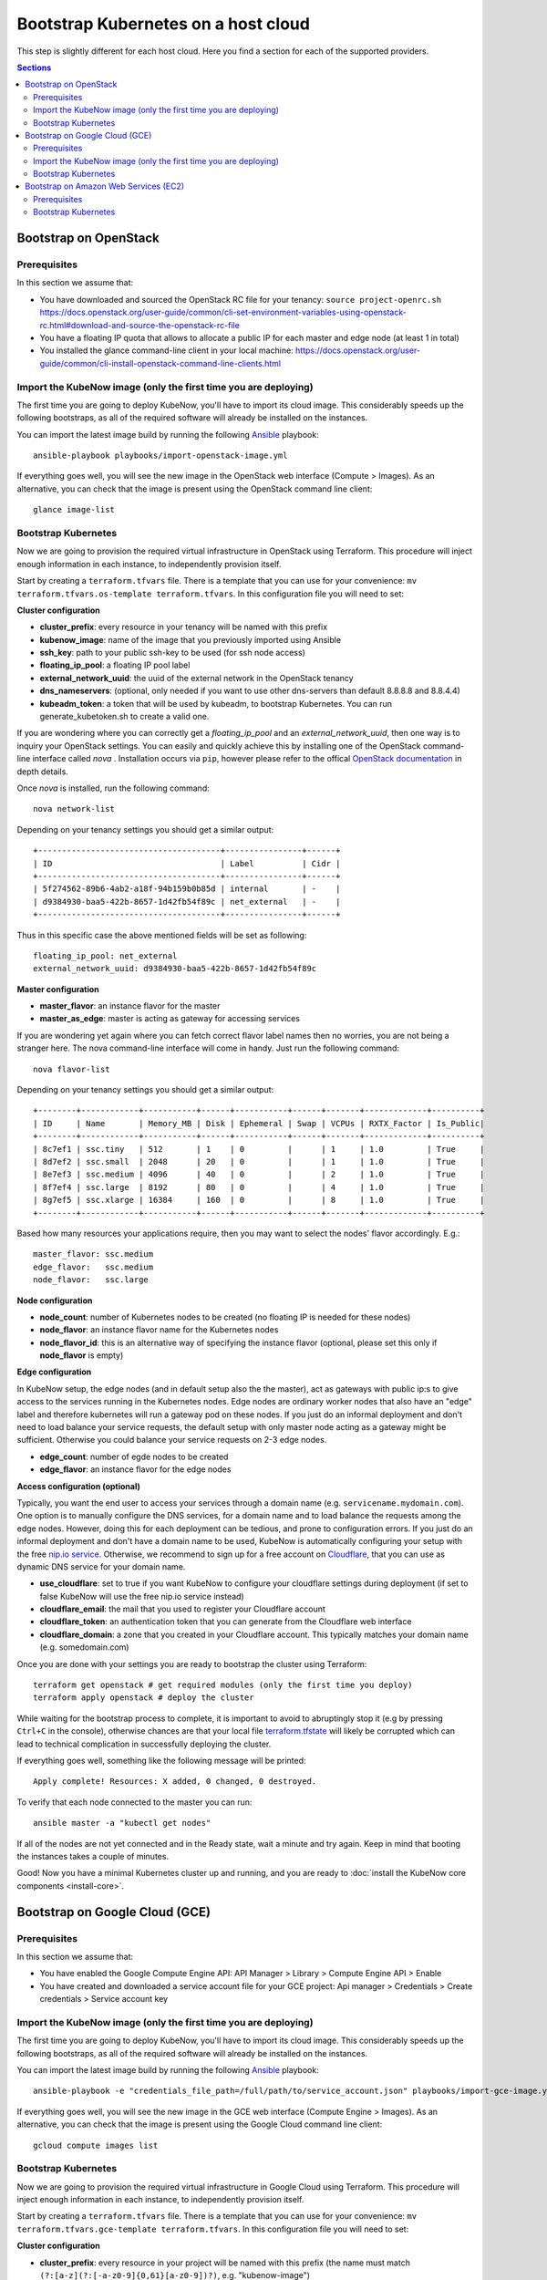 Bootstrap Kubernetes on a host cloud
====================================

This step is slightly different for each host cloud. Here you find a section for each of the supported providers.

.. contents:: Sections
  :depth: 2

Bootstrap on OpenStack
----------------------

Prerequisites
~~~~~~~~~~~~~

In this section we assume that:

- You have downloaded and sourced the OpenStack RC file for your tenancy: ``source project-openrc.sh`` https://docs.openstack.org/user-guide/common/cli-set-environment-variables-using-openstack-rc.html#download-and-source-the-openstack-rc-file
- You have a floating IP quota that allows to allocate a public IP for each master and edge node (at least 1 in total)
- You installed the glance command-line client in your local machine: https://docs.openstack.org/user-guide/common/cli-install-openstack-command-line-clients.html

Import the KubeNow image (only the first time you are deploying)
~~~~~~~~~~~~~~~~~~~~~~~~~~~~~~~~~~~~~~~~~~~~~~~~~~~~~~~~~~~~~~~~

The first time you are going to deploy KubeNow, you'll have to import its cloud image. This considerably speeds up the following bootstraps, as all of the required software will already be installed on the instances.

You can import the latest image build by running the following `Ansible <http://ansible.com>`_ playbook::

  ansible-playbook playbooks/import-openstack-image.yml

If everything goes well, you will see the new image in the OpenStack web interface (Compute > Images). As an alternative, you can check that the image is present using the OpenStack command line client::

  glance image-list

Bootstrap Kubernetes
~~~~~~~~~~~~~~~~~~~~

Now we are going to provision the required virtual infrastructure in OpenStack using Terraform. This procedure will inject enough information in each instance, to independently provision itself.

Start by creating a ``terraform.tfvars`` file. There is a template that you can use for your convenience: ``mv terraform.tfvars.os-template terraform.tfvars``. In this configuration file you will need to set:

**Cluster configuration**

- **cluster_prefix**: every resource in your tenancy will be named with this prefix
- **kubenow_image**: name of the image that you previously imported using Ansible
- **ssh_key**: path to your public ssh-key to be used (for ssh node access)
- **floating_ip_pool**: a floating IP pool label
- **external_network_uuid**: the uuid of the external network in the OpenStack tenancy
- **dns_nameservers**: (optional, only needed if you want to use other dns-servers than default 8.8.8.8 and 8.8.4.4)
- **kubeadm_token**: a token that will be used by kubeadm, to bootstrap Kubernetes. You can run generate_kubetoken.sh to create a valid one.

If you are wondering where you can correctly get a `floating_ip_pool` and an `external_network_uuid`, then one way is to inquiry your OpenStack settings. You can easily and quickly achieve this by installing one of the OpenStack command-line interface called `nova` . Installation occurs via ``pip``, however please refer to the offical `OpenStack documentation <https://docs.openstack.org/user-guide/common/cli-install-openstack-command-line-clients.html>`_ in depth details.

Once `nova` is installed, run the following command::
    
    nova network-list

Depending on your tenancy settings you should get a similar output::

    +--------------------------------------+----------------+------+
    | ID                                   | Label          | Cidr |
    +--------------------------------------+----------------+------+
    | 5f274562-89b6-4ab2-a18f-94b159b0b85d | internal       | -    |
    | d9384930-baa5-422b-8657-1d42fb54f89c | net_external   | -    |
    +--------------------------------------+----------------+------+

Thus in this specific case the above mentioned fields will be set as following::

    floating_ip_pool: net_external
    external_network_uuid: d9384930-baa5-422b-8657-1d42fb54f89c

**Master configuration**

- **master_flavor**: an instance flavor for the master
- **master_as_edge**: master is acting as gateway for accessing services

If you are wondering yet again where you can fetch correct flavor label names then no worries, you are not being a stranger here. The nova command-line interface will come in handy. Just run the following command::

    nova flavor-list
    
Depending on your tenancy settings you should get a similar output::

    +--------+------------+-----------+------+-----------+------+-------+-------------+----------+
    | ID     | Name       | Memory_MB | Disk | Ephemeral | Swap | VCPUs | RXTX_Factor | Is_Public|
    +--------+------------+-----------+------+-----------+------+-------+-------------+----------+
    | 8c7ef1 | ssc.tiny   | 512       | 1    | 0         |      | 1     | 1.0         | True     |
    | 8d7ef2 | ssc.small  | 2048      | 20   | 0         |      | 1     | 1.0         | True     |
    | 8e7ef3 | ssc.medium | 4096      | 40   | 0         |      | 2     | 1.0         | True     |
    | 8f7ef4 | ssc.large  | 8192      | 80   | 0         |      | 4     | 1.0         | True     |
    | 8g7ef5 | ssc.xlarge | 16384     | 160  | 0         |      | 8     | 1.0         | True     |
    +--------+------------+-----------+------+-----------+------+-------+-------------+----------+

Based how many resources your applications require, then you may want to select the nodes' flavor accordingly. E.g.::

    master_flavor: ssc.medium
    edge_flavor:   ssc.medium
    node_flavor:   ssc.large

**Node configuration**

- **node_count**: number of Kubernetes nodes to be created (no floating IP is needed for these nodes)
- **node_flavor**: an instance flavor name for the Kubernetes nodes
- **node_flavor_id**: this is an alternative way of specifying the instance flavor (optional, please set this only if **node_flavor** is empty)

**Edge configuration**

In KubeNow setup, the edge nodes (and in default setup also the the master), act as gateways with public ip:s to give access to the services running in the Kubernetes nodes. Edge nodes are ordinary worker nodes that also have an "edge" label and therefore kubernetes will run a gateway pod on these nodes. If you just do an informal deployment and don't need to load balance your service requests, the default setup with only master node acting as a gateway might be sufficient. Otherwise you could balance your service requests on 2-3 edge nodes.

- **edge_count**: number of egde nodes to be created
- **edge_flavor**: an instance flavor for the edge nodes
    
**Access configuration (optional)**

Typically, you want the end user to access your services through a domain name (e.g. ``servicename.mydomain.com``). One option is to manually configure the DNS services, for a domain name and to load balance the requests among the edge nodes. However, doing this for each deployment can be tedious, and prone to configuration errors. If you just do an informal deployment and don't have a domain name to be used, KubeNow is automatically configuring your setup with the free `nip.io service <http://nip.io/>`_. Otherwise, we recommend to sign up for a free account on `Cloudflare <https://www.cloudflare.com>`_, that you can use as dynamic DNS service for your domain name.

- **use_cloudflare**: set to true if you want KubeNow to configure your cloudflare settings during deployment (if set to false KubeNow will use the free nip.io service instead)
- **cloudflare_email**: the mail that you used to register your Cloudflare account
- **cloudflare_token**: an authentication token that you can generate from the Cloudflare web interface
- **cloudflare_domain**: a zone that you created in your Cloudflare account. This typically matches your domain name (e.g. somedomain.com)    

Once you are done with your settings you are ready to bootstrap the cluster using Terraform::

  terraform get openstack # get required modules (only the first time you deploy)
  terraform apply openstack # deploy the cluster

While waiting for the bootstrap process to complete, it is important to avoid to abruptingly stop it (e.g by pressing ``Ctrl+C`` in the console), otherwise chances are that your local file `terraform.tfstate <https://www.terraform.io/docs/state/>`_ will likely be corrupted which can lead to technical complication in successfully deploying the cluster.

If everything goes well, something like the following message will be printed::

  Apply complete! Resources: X added, 0 changed, 0 destroyed.

To verify that each node connected to the master you can run::

  ansible master -a "kubectl get nodes"

If all of the nodes are not yet connected and in the Ready state, wait a minute and try again. Keep in mind that booting the instances takes a couple of minutes.

Good! Now you have a minimal Kubernetes cluster up and running, and you are ready to :doc:`install the KubeNow core components <install-core>`.


Bootstrap on Google Cloud (GCE)
-------------------------------

Prerequisites
~~~~~~~~~~~~~

In this section we assume that:

- You have enabled the Google Compute Engine API: API Manager > Library > Compute Engine API > Enable
- You have created and downloaded a service account file for your GCE project: Api manager > Credentials > Create credentials > Service account key

Import the KubeNow image (only the first time you are deploying)
~~~~~~~~~~~~~~~~~~~~~~~~~~~~~~~~~~~~~~~~~~~~~~~~~~~~~~~~~~~~~~~~

The first time you are going to deploy KubeNow, you'll have to import its cloud image. This considerably speeds up the following bootstraps, as all of the required software will already be installed on the instances.

You can import the latest image build by running the following `Ansible <http://ansible.com>`_ playbook::

  ansible-playbook -e "credentials_file_path=/full/path/to/service_account.json" playbooks/import-gce-image.yml

If everything goes well, you will see the new image in the GCE web interface (Compute Engine > Images). As an alternative, you can check that the image is present using the Google Cloud command line client::

  gcloud compute images list

Bootstrap Kubernetes
~~~~~~~~~~~~~~~~~~~~

Now we are going to provision the required virtual infrastructure in Google Cloud using Terraform. This procedure will inject enough information in each instance, to independently provision itself.

Start by creating a ``terraform.tfvars`` file. There is a template that you can use for your convenience: ``mv terraform.tfvars.gce-template terraform.tfvars``. In this configuration file you will need to set:

**Cluster configuration**

- **cluster_prefix**: every resource in your project will be named with this prefix (the name must match ``(?:[a-z](?:[-a-z0-9]{0,61}[a-z0-9])?)``, e.g. "kubenow-image")
- **kubenow_image**: name of the image that you imported using Ansible
- **kubeadm_token**: a token that will be used by kubeadm, to bootstrap Kubernetes. You can run `generate_kubetoken.sh` to create a valid one.
- **ssh_key**: path to your public ssh-key to be used (for ssh node access)

**Google credentials**

- **gce_credentials_file**: path to your service account file
- **gce_region**: the zone for your project (e.g. ``europe-west1-b``)
- **gce_project**: your project id

**Master configuration**

- **master_flavor**: an instance flavor for the master (e.g. ``n1-standard-1``)
- **master_disk_size**: master disk size in GB
- **master_as_edge**: master is acting as gateway for accessing services

**Node configuration**

- **node_count**: number of Kubernetes nodes to be created
- **node_flavor**: an instance flavor for the Kubernetes nodes (e.g. ``n1-standard-1``)
- **node_disk_size**: nodes disk size in GB

**Edge configuration**

In KubeNow setup, the edge nodes (and in default setup also the the master), act as gateways with public ip:s to give access to the services running in the Kubernetes nodes. Edge nodes are ordinary worker nodes that also have an "edge" label and therefore kubernetes will run a gateway pod on these nodes. If you just do an informal deployment and don't need to load balance your service requests, the default setup with only master node acting as a gateway might be sufficient. Otherwise you could balance your service requests on 2-3 edge nodes.

- **edge_count**: number of egde nodes to be created
- **edge_flavor**: an instance flavor for the edge nodes (e.g. ``n1-standard-1``)
- **edge_disk_size**: edges disk size in GB

**Access configuration (optional)**

Typically, you want the end user to access your services through a domain name (e.g. ``servicename.mydomain.com``). One option is to manually configure the DNS services, for a domain name and to load balance the requests among the edge nodes. However, doing this for each deployment can be tedious, and prone to configuration errors. If you just do an informal deployment and don't have a domain name to be used, KubeNow is automatically configuring your setup with the free `nip.io service <http://nip.io/>`_. Otherwise, we recommend to sign up for a free account on `Cloudflare <https://www.cloudflare.com>`_, that you can use as dynamic DNS service for your domain name.

- **use_cloudflare**: set to true if you want KubeNow to configure your cloudflare settings during deployment (if set to false KubeNow will use the free nip.io service instead)
- **cloudflare_email**: the mail that you used to register your Cloudflare account
- **cloudflare_token**: an authentication token that you can generate from the Cloudflare web interface
- **cloudflare_domain**: a zone that you created in your Cloudflare account. This typically matches your domain name (e.g. somedomain.com)

Once you are done with your settings you are ready to bootstrap the cluster using Terraform::

  terraform get gce # get required modules (only the first time you deploy)
  terraform apply gce # deploy the cluster

If everything goes well, something like the following message will be printed::

  Apply complete! Resources: X added, 0 changed, 0 destroyed.

To verify that each node connected to the master you can run::

  ansible master -a "kubectl get nodes"

If all of the nodes are not yet connected and in the Ready state, wait a minute and try again. Keep in mind that booting the instances takes a couple of minutes.

Good! Now you have a minimal Kubernetes cluster up and running, and you are ready to :doc:`install the KubeNow core components <install-core>`.

Bootstrap on Amazon Web Services (EC2)
--------------------------------------

Prerequisites
~~~~~~~~~~~~~

In this section we assume that:

- You have an IAM user along with its *access key* and *security credentials* (http://docs.aws.amazon.com/IAM/latest/UserGuide/id_users_create.html)

Bootstrap Kubernetes
~~~~~~~~~~~~~~~~~~~~

Now we are going to provision the required virtual infrastructure in AWS (Amazon Web Services) using Terraform. This procedure will inject enough information in each instance, to independently provision itself.

Start by creating a ``terraform.tfvars`` file. There is a template that you can use for your convenience: ``mv terraform.tfvars.aws-template terraform.tfvars``. In this configuration file you will need to set:

**Cluster configuration**

- **cluster_prefix**: every resource in your tenancy will be named with this prefix
- **kubenow_image**: name of the KubeNow image that you want to use
- **kubeadm_token**: a token that will be used by kubeadm, to bootstrap Kubernetes. You can run `generate_kubetoken.sh` to create a valid one.
- **ssh_key**: path to your public ssh-key to be used for ssh node access (e.g. ``~/.ssh/id_rsa.pub``)
- **aws_region**: the region where your cluster will be bootstrapped (e.g. ``eu-west-1``)

  + **Warning:** the image that you previously selected has to be available in this region
  
- **availability_zone**: an availability zone for your cluster (e.g. ``eu-west-1a``)

**Credentials**

- **aws_access_key_id**: your access key id
- **aws_secret_access_key**: your secret access key

**Master configuration**

- **master_instance_type**: an instance type for the master (e.g. ``t2.medium``)
- **master_disk_size**: master disk size in GB
- **master_as_edge**: master is acting as gateway for accessing services

**Node configuration**

- **node_count**: number of Kubernetes nodes to be created
- **node_instance_type**: an instance type for the Kubernetes nodes (e.g. ``t2.medium``)
- **node_disk_size**: node disk size in GB

**Edge configuration**

In KubeNow setup, the edge nodes (and in default setup also the the master), act as gateways with public ip:s to give access to the services running in the Kubernetes nodes. Edge nodes are ordinary worker nodes that also have an "edge" label and therefore kubernetes will run a gateway pod on these nodes. If you just do an informal deployment and don't need to load balance your service requests, the default setup with only master node acting as a gateway might be sufficient. Otherwise you could balance your service requests on 2-3 edge nodes.

- **edge_count**: number of egde nodes to be created
- **edge_instance_type**: an instance type for the edge nodes (e.g. ``t2.medium``)
- **edge_disk_size**: edges disk size in GB

**Access configuration (optional)**

Typically, you want the end user to access your services through a domain name (e.g. ``servicename.mydomain.com``). One option is to manually configure the DNS services, for a domain name and to load balance the requests among the edge nodes. However, doing this for each deployment can be tedious, and prone to configuration errors. If you just do an informal deployment and don't have a domain name to be used, KubeNow is automatically configuring your setup with the free `nip.io service <http://nip.io/>`_. Otherwise, we recommend to sign up for a free account on `Cloudflare <https://www.cloudflare.com>`_, that you can use as dynamic DNS service for your domain name.

- **use_cloudflare**: set to true if you want KubeNow to configure your cloudflare settings during deployment (if set to false KubeNow will use the free nip.io service instead)
- **cloudflare_email**: the mail that you used to register your Cloudflare account
- **cloudflare_token**: an authentication token that you can generate from the Cloudflare web interface
- **cloudflare_domain**: a zone that you created in your Cloudflare account. This typically matches your domain name (e.g. somedomain.com)

**Network configuration (optional)**

Define the following variables if you want KubeNow to be deployed with an existing VPC and subnet, or security group(s).

- **vpc_id**: ID of an existing VPC (to be defined together with ``subnet_id``)
- **subnet_id**: ID of an existing subnet (to be defined together with ``vpc_id``)
- **additional_sec_group_ids**: list of one or many existing security groups 

Once you are done with your settings you are ready to bootstrap the cluster using Terraform::

  terraform get aws # get required modules (only the first time you deploy)
  terraform apply aws # deploy the cluster

If everything goes well, something like the following message will be printed::


  Apply complete! Resources: X added, 0 changed, 0 destroyed.


To verify that each node connected to the master you can run::

  ansible master -a "kubectl get nodes"

If all of the nodes are not yet connected and in the Ready state, wait a minute and try again. Keep in mind that booting the instances takes a couple of minutes. **Warning** if you are using the free tier, the cluster will take a little bit more to bootstrap (~5 minutes).

Good! Now you have a minimal Kubernetes cluster up and running, and you are ready to :doc:`install the KubeNow core components <install-core>`.
